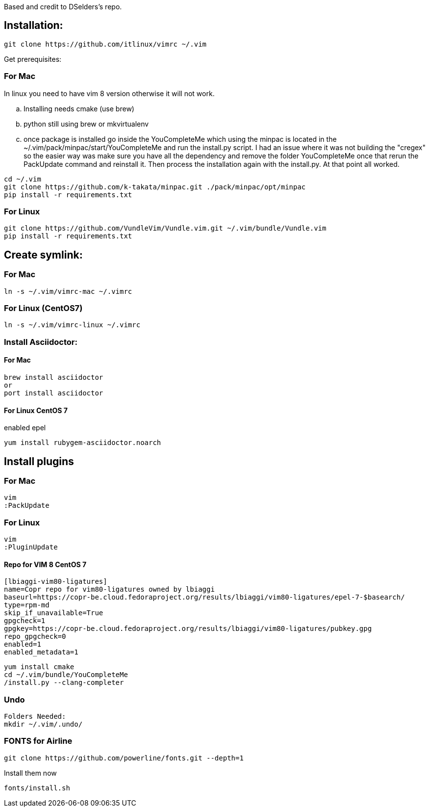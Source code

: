 
Based and credit to DSelders's repo.

== Installation:

	git clone https://github.com/itlinux/vimrc ~/.vim

Get prerequisites:

=== For Mac

:NOTE: IMPORTANT the YouCompleteMe package needs extra steps to get installed.
In linux you need to have vim 8 version otherwise it will not work. 

.. Installing needs cmake (use brew)
.. python still using brew or mkvirtualenv
.. once package is installed go inside the YouCompleteMe which using the minpac 
    is located in the ~/.vim/pack/minpac/start/YouCompleteMe and run the install.py
    script. I had an issue where it was not building the "cregex" so the easier way 
    was make sure you have all the dependency and remove the folder YouCompleteMe 
    once that rerun the PackUpdate command and reinstall it. Then process the installation 
    again with the install.py. At that point all worked. 

----
cd ~/.vim
git clone https://github.com/k-takata/minpac.git ./pack/minpac/opt/minpac
pip install -r requirements.txt
----

=== For Linux

----
git clone https://github.com/VundleVim/Vundle.vim.git ~/.vim/bundle/Vundle.vim
pip install -r requirements.txt
----

==  Create symlink:

=== For Mac

----
ln -s ~/.vim/vimrc-mac ~/.vimrc
---- 

=== For Linux (CentOS7)

----
ln -s ~/.vim/vimrc-linux ~/.vimrc
----

=== Install Asciidoctor:


==== For Mac

----
brew install asciidoctor
or
port install asciidoctor
----

==== For Linux CentOS 7

enabled epel 
----
yum install rubygem-asciidoctor.noarch
----



==  Install plugins

=== For Mac

----
vim
:PackUpdate
----

=== For Linux

----
vim
:PluginUpdate
----
==== Repo for VIM 8 CentOS 7
----
[lbiaggi-vim80-ligatures]
name=Copr repo for vim80-ligatures owned by lbiaggi
baseurl=https://copr-be.cloud.fedoraproject.org/results/lbiaggi/vim80-ligatures/epel-7-$basearch/
type=rpm-md
skip_if_unavailable=True
gpgcheck=1
gpgkey=https://copr-be.cloud.fedoraproject.org/results/lbiaggi/vim80-ligatures/pubkey.gpg
repo_gpgcheck=0
enabled=1
enabled_metadata=1
----

----
yum install cmake 
cd ~/.vim/bundle/YouCompleteMe
/install.py --clang-completer
----

=== Undo

----
Folders Needed:
mkdir ~/.vim/.undo/
----

=== FONTS for Airline
----
git clone https://github.com/powerline/fonts.git --depth=1
----

Install them now
----
fonts/install.sh
----
